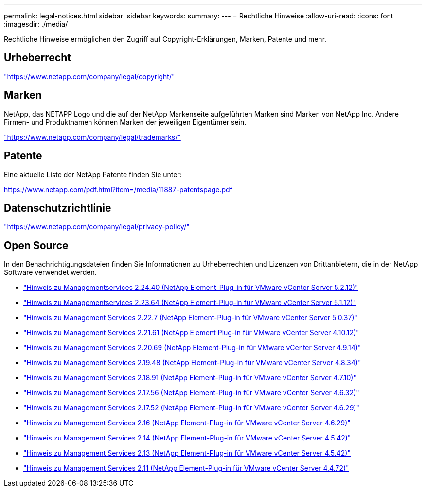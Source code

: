 ---
permalink: legal-notices.html 
sidebar: sidebar 
keywords:  
summary:  
---
= Rechtliche Hinweise
:allow-uri-read: 
:icons: font
:imagesdir: ./media/


[role="lead"]
Rechtliche Hinweise ermöglichen den Zugriff auf Copyright-Erklärungen, Marken, Patente und mehr.



== Urheberrecht

link:https://www.netapp.com/company/legal/copyright/["https://www.netapp.com/company/legal/copyright/"^]



== Marken

NetApp, das NETAPP Logo und die auf der NetApp Markenseite aufgeführten Marken sind Marken von NetApp Inc. Andere Firmen- und Produktnamen können Marken der jeweiligen Eigentümer sein.

link:https://www.netapp.com/company/legal/trademarks/["https://www.netapp.com/company/legal/trademarks/"^]



== Patente

Eine aktuelle Liste der NetApp Patente finden Sie unter:

link:https://www.netapp.com/pdf.html?item=/media/11887-patentspage.pdf["https://www.netapp.com/pdf.html?item=/media/11887-patentspage.pdf"^]



== Datenschutzrichtlinie

link:https://www.netapp.com/company/legal/privacy-policy/["https://www.netapp.com/company/legal/privacy-policy/"^]



== Open Source

In den Benachrichtigungsdateien finden Sie Informationen zu Urheberrechten und Lizenzen von Drittanbietern, die in der NetApp Software verwendet werden.

* link:media/mgmt_svcs_2.24_notice.pdf["Hinweis zu Managementservices 2.24.40 (NetApp Element-Plug-in für VMware vCenter Server 5.2.12)"^]
* link:media/mgmt_svcs_2.23_notice.pdf["Hinweis zu Managementservices 2.23.64 (NetApp Element-Plug-in für VMware vCenter Server 5.1.12)"^]
* link:media/mgmt_svcs_2.22_notice.pdf["Hinweis zu Management Services 2.22.7 (NetApp Element-Plug-in für VMware vCenter Server 5.0.37)"^]
* link:media/mgmt_svcs_2.21_notice.pdf["Hinweis zu Management Services 2.21.61 (NetApp Element Plug-in für VMware vCenter Server 4.10.12)"^]
* link:media/mgmt_svcs_2.20_notice.pdf["Hinweis zu Management Services 2.20.69 (NetApp Element-Plug-in für VMware vCenter Server 4.9.14)"^]
* link:media/mgmt_svcs_2.19_notice.pdf["Hinweis zu Management Services 2.19.48 (NetApp Element-Plug-in für VMware vCenter Server 4.8.34)"^]
* link:media/mgmt_svcs_2.18_notice.pdf["Hinweis zu Management Services 2.18.91 (NetApp Element-Plug-in für VMware vCenter Server 4.7.10)"^]
* link:media/mgmt_svcs_2.17.56_notice.pdf["Hinweis zu Management Services 2.17.56 (NetApp Element-Plug-in für VMware vCenter Server 4.6.32)"^]
* link:media/mgmt_svcs_2.17_notice.pdf["Hinweis zu Management Services 2.17.52 (NetApp Element-Plug-in für VMware vCenter Server 4.6.29)"^]
* link:media/mgmt_svcs_2.16_notice.pdf["Hinweis zu Management Services 2.16 (NetApp Element-Plug-in für VMware vCenter Server 4.6.29)"^]
* link:media/mgmt_svcs_2.14_notice.pdf["Hinweis zu Management Services 2.14 (NetApp Element-Plug-in für VMware vCenter Server 4.5.42)"^]
* link:media/mgmt_svcs_2.13_notice.pdf["Hinweis zu Management Services 2.13 (NetApp Element-Plug-in für VMware vCenter Server 4.5.42)"^]
* link:media/mgmt_svcs_2.11_notice.pdf["Hinweis zu Management Services 2.11 (NetApp Element-Plug-in für VMware vCenter Server 4.4.72)"^]

